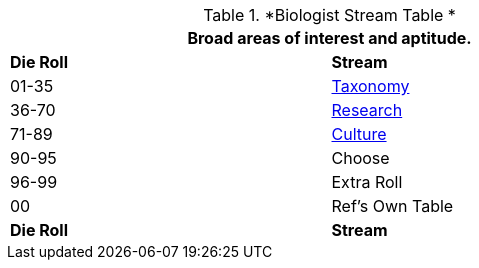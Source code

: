 // Table 8.2.1 Biologist Skill Stream
.*Biologist Stream Table *
[width="75%",cols="^,<",frame="all", stripes="even"]
|===
2+<|Broad areas of interest and aptitude.

s|Die Roll
s|Stream

|01-35
|<<_taxonomy_stream,Taxonomy>>

|36-70
|<<_research_stream,Research>>

|71-89
|<<_culture_stream,Culture>>

|90-95
|Choose

|96-99
|Extra Roll 

|00
|Ref's Own Table

s|Die Roll
s|Stream
|===
